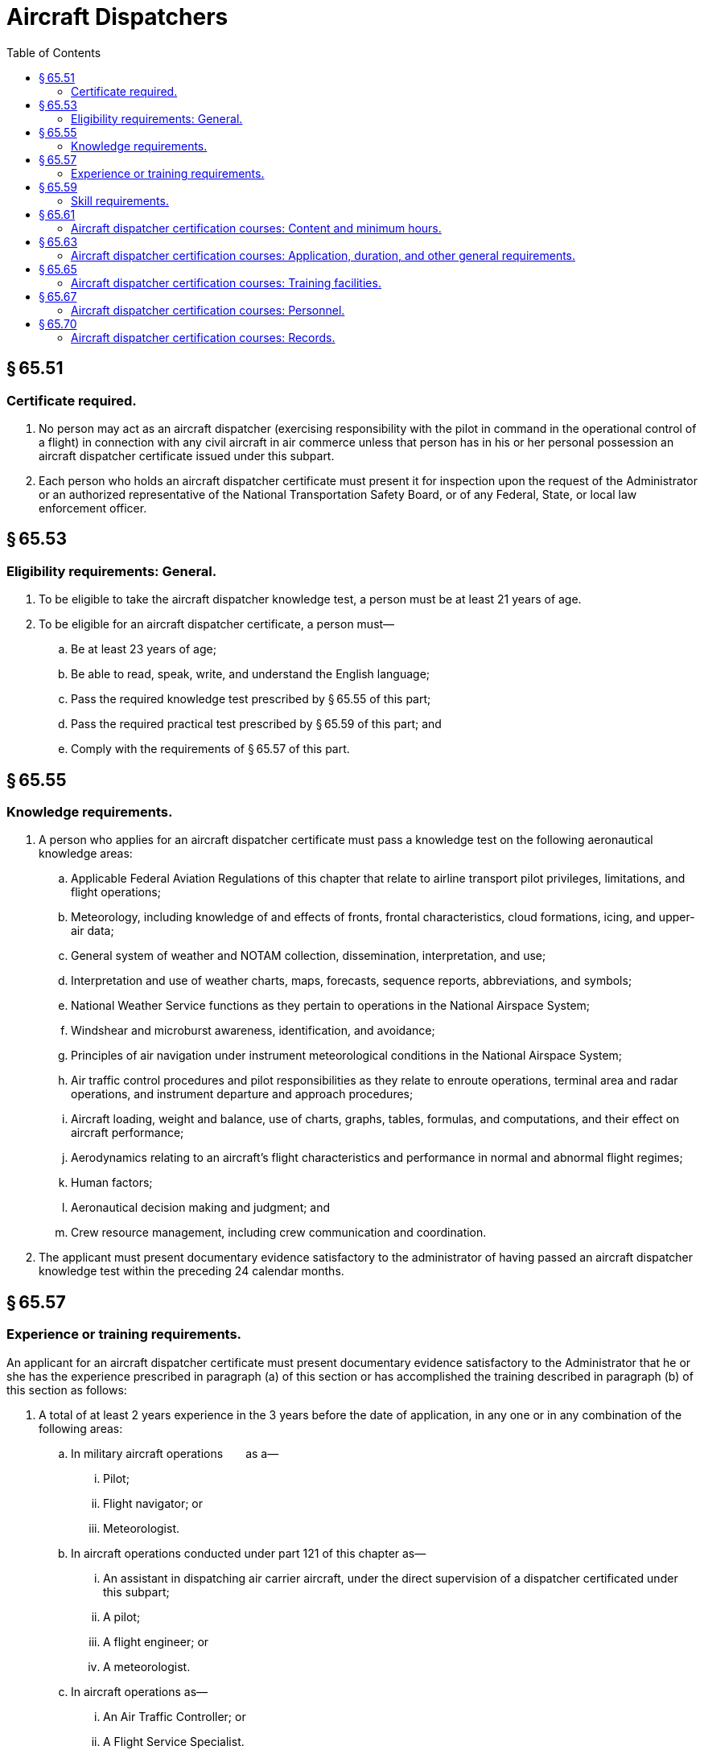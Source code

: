 # Aircraft Dispatchers
:toc:

## § 65.51

### Certificate required.

. No person may act as an aircraft dispatcher (exercising responsibility with the pilot in command in the operational control of a flight) in connection with any civil aircraft in air commerce unless that person has in his or her personal possession an aircraft dispatcher certificate issued under this subpart.
. Each person who holds an aircraft dispatcher certificate must present it for inspection upon the request of the Administrator or an authorized representative of the National Transportation Safety Board, or of any Federal, State, or local law enforcement officer.

## § 65.53

### Eligibility requirements: General.

. To be eligible to take the aircraft dispatcher knowledge test, a person must be at least 21 years of age.
. To be eligible for an aircraft dispatcher certificate, a person must—
.. Be at least 23 years of age;
.. Be able to read, speak, write, and understand the English language;
.. Pass the required knowledge test prescribed by § 65.55 of this part;
.. Pass the required practical test prescribed by § 65.59 of this part; and
.. Comply with the requirements of § 65.57 of this part.

## § 65.55

### Knowledge requirements.

. A person who applies for an aircraft dispatcher certificate must pass a knowledge test on the following aeronautical knowledge areas:
.. Applicable Federal Aviation Regulations of this chapter that relate to airline transport pilot privileges, limitations, and flight operations;
.. Meteorology, including knowledge of and effects of fronts, frontal characteristics, cloud formations, icing, and upper-air data;
.. General system of weather and NOTAM collection, dissemination, interpretation, and use;
.. Interpretation and use of weather charts, maps, forecasts, sequence reports, abbreviations, and symbols;
              
.. National Weather Service functions as they pertain to operations in the National Airspace System;
.. Windshear and microburst awareness, identification, and avoidance;
.. Principles of air navigation under instrument meteorological conditions in the National Airspace System;
.. Air traffic control procedures and pilot responsibilities as they relate to enroute operations, terminal area and radar operations, and instrument departure and approach procedures;
.. Aircraft loading, weight and balance, use of charts, graphs, tables, formulas, and computations, and their effect on aircraft performance;
.. Aerodynamics relating to an aircraft's flight characteristics and performance in normal and abnormal flight regimes;
.. Human factors;
.. Aeronautical decision making and judgment; and
.. Crew resource management, including crew communication and coordination.
. The applicant must present documentary evidence satisfactory to the administrator of having passed an aircraft dispatcher knowledge test within the preceding 24 calendar months.

## § 65.57

### Experience or training requirements.

An applicant for an aircraft dispatcher certificate must present documentary evidence satisfactory to the Administrator that he or she has the experience prescribed in paragraph (a) of this section or has accomplished the training described in paragraph (b) of this section as follows:

. A total of at least 2 years experience in the 3 years before the date of application, in any one or in any combination of the following areas:
.. In military aircraft operations  as a—
... Pilot;
... Flight navigator; or
... Meteorologist.
.. In aircraft operations conducted under part 121 of this chapter as—
... An assistant in dispatching air carrier aircraft, under the direct supervision of a dispatcher certificated under this subpart;
... A pilot;
... A flight engineer; or
... A meteorologist.
.. In aircraft operations as—
... An Air Traffic Controller; or
... A Flight Service Specialist.
.. In aircraft operations, performing other duties that the Administrator finds provide equivalent experience.
. A statement of graduation issued or revalidated in accordance with § 65.70(b) of this part, showing that the person has successfully completed an approved aircraft dispatcher course.

## § 65.59

### Skill requirements.

An applicant for an aircraft dispatcher certificate must pass a practical test given by the Administrator, with respect to any one type of large aircraft used in air carrier operations. The practical test must be based on the aircraft dispatcher practical test standards, as published by the FAA, on the items outlined in appendix A of this part.

## § 65.61

### Aircraft dispatcher certification courses: Content and minimum hours.

. An approved aircraft dispatcher certification course must:
.. Provide instruction in the areas of knowledge and topics listed in appendix A of this part;
.. Include a minimum of 200 hours of instruction.
. An applicant for approval of an aircraft dispatcher course must submit an outline that describes the major topics and subtopics to be covered and the number of hours proposed for each.
. Additional subject headings for an aircraft dispatcher certification course may also be included, however the hours proposed for any subjects not listed in appendix A of this part must be in addition to the minimum 200 course hours required in paragraph (a) of this section.
. For the purpose of completing an approved course, a student may substitute previous experience or training for a portion of the minimum 200 hours of training. The course operator determines the number of hours of credit based on an evaluation of the experience or training to determine if it is comparable to portions of the approved course curriculum. The credit allowed, including the total hours and the basis for it, must be placed in the student's record required by § 65.70(a) of this part.

## § 65.63

### Aircraft dispatcher certification courses: Application, duration, and other general requirements.

. *Application.* Application for original approval of an aircraft dispatcher certification course or the renewal of approval of an aircraft dispatcher certification course under this part must be:
.. Made in writing to the Administrator;
.. Accompanied by two copies of the course outline required under § 65.61(b) of this part, for which approval is sought;
.. Accompanied by a description of the equipment and facilities to be used; and
.. Accompanied by a list of the instructors and their qualifications.
. *Duration.* Unless withdrawn or canceled, an approval of an aircraft dispatcher certification course of study expires:
.. On the last day of the 24th month from the month the approval was issued; or
.. Except as provided in paragraph (f) of this section, on the date that any change in ownership of the school occurs.
. *Renewal.* Application for renewal of an approved aircraft dispatcher certification course must be made within 30 days preceding the month the approval expires, provided the course operator meets the following requirements:
.. At least 80 percent of the graduates from that aircraft dispatcher certification course, who applied for the practical test required by § 65.59 of this part, passed the practical test on their first attempt; and
.. The aircraft dispatcher certification course continues to meet the requirements of this subpart for course approval.
. *Course revisions.* Requests for approval of a revision of the course outline, facilities, or equipment must be in accordance with paragraph (a) of this section. Proposed revisions of the course outline or the description of facilities and equipment must be submitted in a format that will allow an entire page or pages of the approved outline or description to be removed and replaced by any approved revision. The list of instructors may be revised at any time without request for approval, provided the minimum requirements of § 65.67 of this part are maintained and the Administrator is notified in writing.
. *Withdrawal or cancellation of approval.* Failure to continue to meet the requirements of this subpart for the approval or operation of an approved aircraft dispatcher certification course is grounds for withdrawal of approval of the course. A course operator may request cancellation of course approval by a letter to the Administrator. The operator must forward any records to the FAA as requested by the Administrator.
. *Change in ownership.* A change in ownership of a part 65, appendix A-approved course does not terminate that aircraft dispatcher certification course approval if, within 10 days after the date that any change in ownership of the school occurs:
.. Application is made for an appropriate amendment to the approval; and
.. No change in the facilities, personnel, or approved aircraft dispatcher certification course is involved.
. *Change in name or location.* A change in name or location of an approved aircraft dispatcher certification course does not invalidate the approval if, within 10 days after the date that any change in name or location occurs, the course operator of the part 65, appendix A-approved course notifies the Administrator, in writing, of the change.

## § 65.65

### Aircraft dispatcher certification courses: Training facilities.

An applicant for approval of authority to operate an aircraft dispatcher course of study must have facilities, equipment, and materials adequate to provide each student the theoretical and practical aspects of aircraft dispatching. Each room, training booth, or other space used for instructional purposes must be temperature controlled, lighted, and ventilated to conform to local building, sanitation, and health codes. In addition, the training facility must be so located that the students in that facility are not distracted by the instruction conducted in other rooms.

## § 65.67

### Aircraft dispatcher certification courses: Personnel.

. Each applicant for an aircraft dispatcher certification course must meet the following personnel requirements:
.. Each applicant must have adequate personnel, including one instructor who holds an aircraft dispatcher certificate and is available to coordinate all training course instruction.
.. Each applicant must not exceed a ratio of 25 students for one instructor.
. The instructor who teaches the practical dispatch applications area of the appendix A course must hold an aircraft dispatchers certificate

## § 65.70

### Aircraft dispatcher certification courses: Records.

. The operator of an aircraft dispatcher course must maintain a record for each student, including a chronological log of all instructors, subjects covered, and course examinations and results. The record must be retained for at least 3 years after graduation. The course operator also must prepare, for its records, and transmit to the Administrator not later than January 31 of each year, a report containing the following information for the previous year:
.. The names of all students who graduated, together with the results of their aircraft dispatcher certification courses.
.. The names of all the students who failed or withdrew, together with the results of their aircraft dispatcher certification courses or the reasons for their withdrawal.
. Each student who successfully completes the approved aircraft dispatcher certification course must be given a written statement of graduation, which is valid for 90 days. After 90 days, the course operator may revalidate the graduation certificate for an additional 90 days if the course operator determines that the student remains proficient in the subject areas listed in appendix A of this part.


